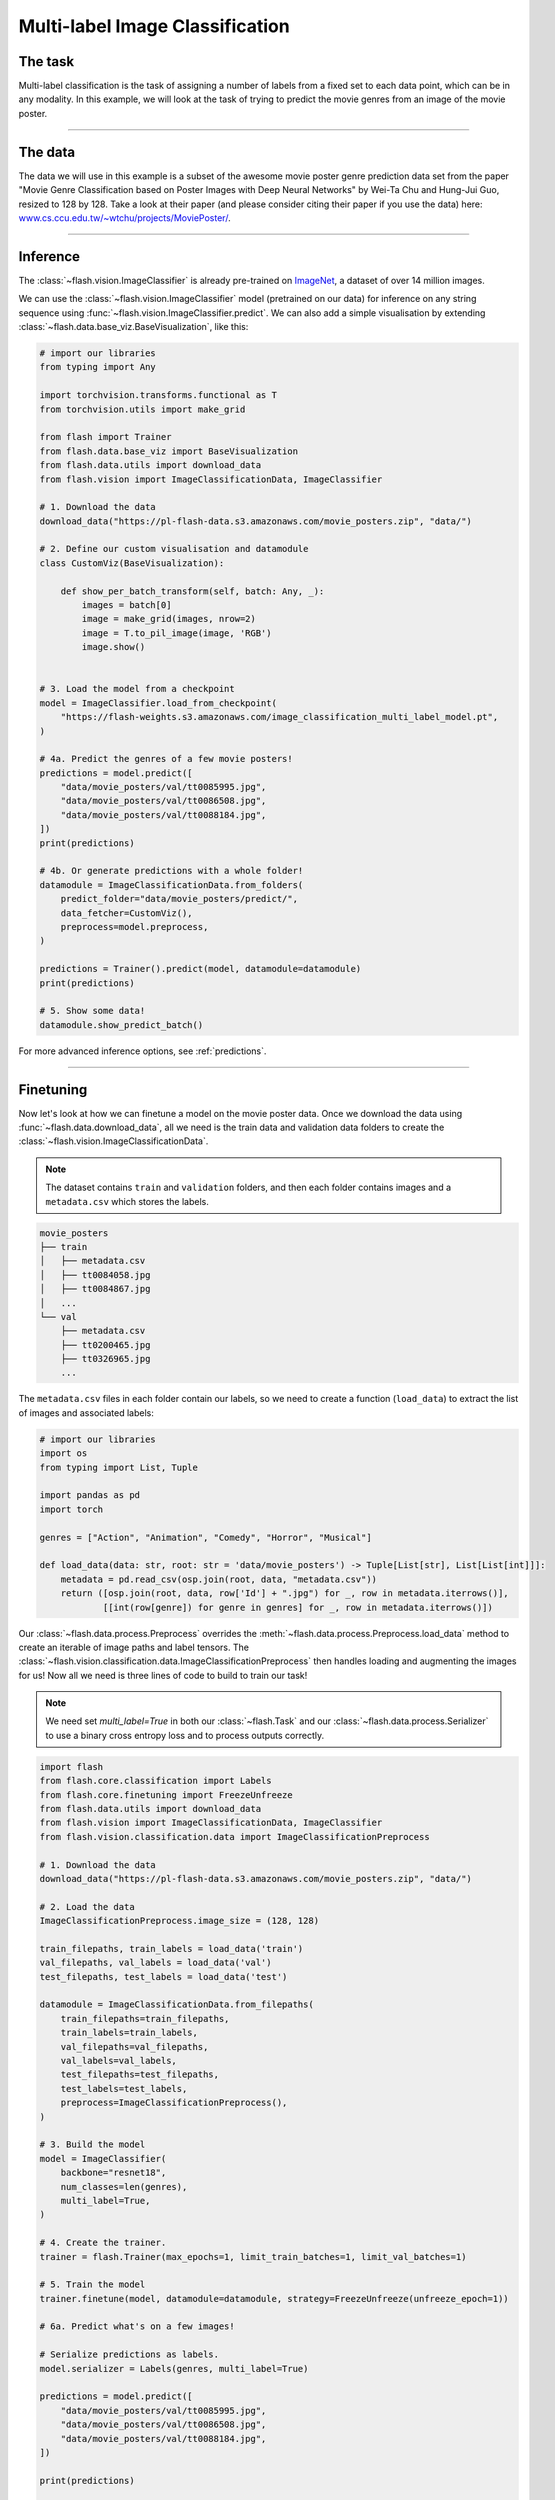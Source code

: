 
.. _multi_label_classification:

################################
Multi-label Image Classification
################################

********
The task
********
Multi-label classification is the task of assigning a number of labels from a fixed set to each data point, which can be in any modality. In this example, we will look at the task of trying to predict the movie genres from an image of the movie poster.

------

********
The data
********
The data we will use in this example is a subset of the awesome movie poster genre prediction data set from the paper "Movie Genre Classification based on Poster Images with Deep Neural Networks" by Wei-Ta Chu and Hung-Jui Guo, resized to 128 by 128.
Take a look at their paper (and please consider citing their paper if you use the data) here: `www.cs.ccu.edu.tw/~wtchu/projects/MoviePoster/ <https://www.cs.ccu.edu.tw/~wtchu/projects/MoviePoster/>`_.

------

*********
Inference
*********

The :class:`~flash.vision.ImageClassifier` is already pre-trained on `ImageNet <http://www.image-net.org/>`_, a dataset of over 14 million images.

We can use the :class:`~flash.vision.ImageClassifier` model (pretrained on our data) for inference on any string sequence using :func:`~flash.vision.ImageClassifier.predict`.
We can also add a simple visualisation by extending :class:`~flash.data.base_viz.BaseVisualization`, like this:

.. code-block:: python

    # import our libraries
    from typing import Any

    import torchvision.transforms.functional as T
    from torchvision.utils import make_grid

    from flash import Trainer
    from flash.data.base_viz import BaseVisualization
    from flash.data.utils import download_data
    from flash.vision import ImageClassificationData, ImageClassifier

    # 1. Download the data
    download_data("https://pl-flash-data.s3.amazonaws.com/movie_posters.zip", "data/")

    # 2. Define our custom visualisation and datamodule
    class CustomViz(BaseVisualization):

        def show_per_batch_transform(self, batch: Any, _):
            images = batch[0]
            image = make_grid(images, nrow=2)
            image = T.to_pil_image(image, 'RGB')
            image.show()


    # 3. Load the model from a checkpoint
    model = ImageClassifier.load_from_checkpoint(
        "https://flash-weights.s3.amazonaws.com/image_classification_multi_label_model.pt",
    )

    # 4a. Predict the genres of a few movie posters!
    predictions = model.predict([
        "data/movie_posters/val/tt0085995.jpg",
        "data/movie_posters/val/tt0086508.jpg",
        "data/movie_posters/val/tt0088184.jpg",
    ])
    print(predictions)

    # 4b. Or generate predictions with a whole folder!
    datamodule = ImageClassificationData.from_folders(
        predict_folder="data/movie_posters/predict/",
        data_fetcher=CustomViz(),
        preprocess=model.preprocess,
    )

    predictions = Trainer().predict(model, datamodule=datamodule)
    print(predictions)

    # 5. Show some data!
    datamodule.show_predict_batch()

For more advanced inference options, see :ref:`predictions`.

------

**********
Finetuning
**********

Now let's look at how we can finetune a model on the movie poster data.
Once we download the data using :func:`~flash.data.download_data`, all we need is the train data and validation data folders to create the :class:`~flash.vision.ImageClassificationData`.

.. note:: The dataset contains ``train`` and ``validation`` folders, and then each folder contains images and a ``metadata.csv`` which stores the labels.

.. code-block::

    movie_posters
    ├── train
    │   ├── metadata.csv
    │   ├── tt0084058.jpg
    │   ├── tt0084867.jpg
    │   ...
    └── val
        ├── metadata.csv
        ├── tt0200465.jpg
        ├── tt0326965.jpg
        ...


The ``metadata.csv`` files in each folder contain our labels, so we need to create a function (``load_data``) to extract the list of images and associated labels:

.. code-block:: python

    # import our libraries
    import os
    from typing import List, Tuple

    import pandas as pd
    import torch

    genres = ["Action", "Animation", "Comedy", "Horror", "Musical"]

    def load_data(data: str, root: str = 'data/movie_posters') -> Tuple[List[str], List[List[int]]]:
        metadata = pd.read_csv(osp.join(root, data, "metadata.csv"))
        return ([osp.join(root, data, row['Id'] + ".jpg") for _, row in metadata.iterrows()],
                [[int(row[genre]) for genre in genres] for _, row in metadata.iterrows()])

Our :class:`~flash.data.process.Preprocess` overrides the :meth:`~flash.data.process.Preprocess.load_data` method to create an iterable of image paths and label tensors. The :class:`~flash.vision.classification.data.ImageClassificationPreprocess` then handles loading and augmenting the images for us!
Now all we need is three lines of code to build to train our task!

.. note:: We need set `multi_label=True` in both our :class:`~flash.Task` and our :class:`~flash.data.process.Serializer` to use a binary cross entropy loss and to process outputs correctly.

.. code-block:: python

    import flash
    from flash.core.classification import Labels
    from flash.core.finetuning import FreezeUnfreeze
    from flash.data.utils import download_data
    from flash.vision import ImageClassificationData, ImageClassifier
    from flash.vision.classification.data import ImageClassificationPreprocess

    # 1. Download the data
    download_data("https://pl-flash-data.s3.amazonaws.com/movie_posters.zip", "data/")

    # 2. Load the data
    ImageClassificationPreprocess.image_size = (128, 128)

    train_filepaths, train_labels = load_data('train')
    val_filepaths, val_labels = load_data('val')
    test_filepaths, test_labels = load_data('test')

    datamodule = ImageClassificationData.from_filepaths(
        train_filepaths=train_filepaths,
        train_labels=train_labels,
        val_filepaths=val_filepaths,
        val_labels=val_labels,
        test_filepaths=test_filepaths,
        test_labels=test_labels,
        preprocess=ImageClassificationPreprocess(),
    )

    # 3. Build the model
    model = ImageClassifier(
        backbone="resnet18",
        num_classes=len(genres),
        multi_label=True,
    )

    # 4. Create the trainer.
    trainer = flash.Trainer(max_epochs=1, limit_train_batches=1, limit_val_batches=1)

    # 5. Train the model
    trainer.finetune(model, datamodule=datamodule, strategy=FreezeUnfreeze(unfreeze_epoch=1))

    # 6a. Predict what's on a few images!

    # Serialize predictions as labels.
    model.serializer = Labels(genres, multi_label=True)

    predictions = model.predict([
        "data/movie_posters/val/tt0085995.jpg",
        "data/movie_posters/val/tt0086508.jpg",
        "data/movie_posters/val/tt0088184.jpg",
    ])

    print(predictions)

    datamodule = ImageClassificationData.from_folders(
        predict_folder="data/movie_posters/predict/",
        preprocess=model.preprocess,
    )

    # 6b. Or generate predictions with a whole folder!
    predictions = trainer.predict(model, datamodule=datamodule)
    print(predictions)

    # 7. Save it!
    trainer.save_checkpoint("image_classification_multi_label_model.pt")

------

For more backbone options, see :ref:`image_classification`.
